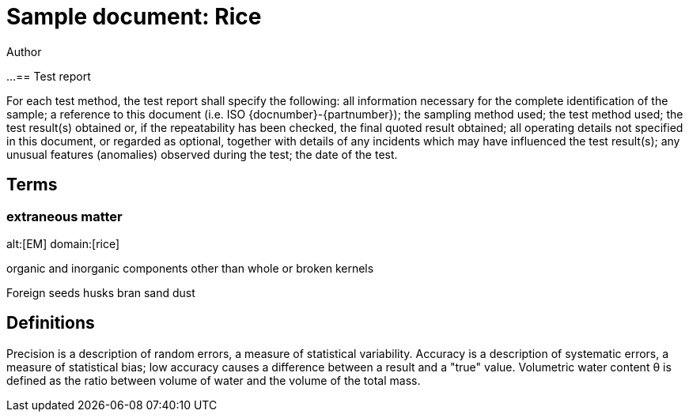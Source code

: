 = Sample document: Rice
Author
:technical-committee: Food products
:fullname: Author Name
:mn-document-class: standoc
:doctype: document
:language: en
:created-date: 2021-07-31
:copyright-holder: Ribose Inc.
:copyright-year: 2021

...
== Test report

For each test method, the test report shall specify the following:
// Turn into ordered list
all information necessary for the complete identification of the sample;
a reference to this document (i.e. ISO {docnumber}-{partnumber});
the sampling method used;
the test method used;
the test result(s) obtained or, if the repeatability has been checked, the final quoted result obtained;
all operating details not specified in this document, or regarded as optional, together with details of any incidents which may have influenced the test result(s);
any unusual features (anomalies) observed during the test;
the date of the test.

== Terms

=== extraneous matter
alt:[EM]
domain:[rice]

organic and inorganic components other than whole or broken kernels

[example]
====
Foreign seeds 
husks 
bran 
sand 
dust
====

== Definitions

Precision is a description of random errors, a measure of statistical variability.
Accuracy is a description of systematic errors, a measure of statistical bias; low accuracy causes a difference between a result and a "true" value.
Volumetric water content θ is defined as the ratio between volume of water and the volume of the total mass. 


